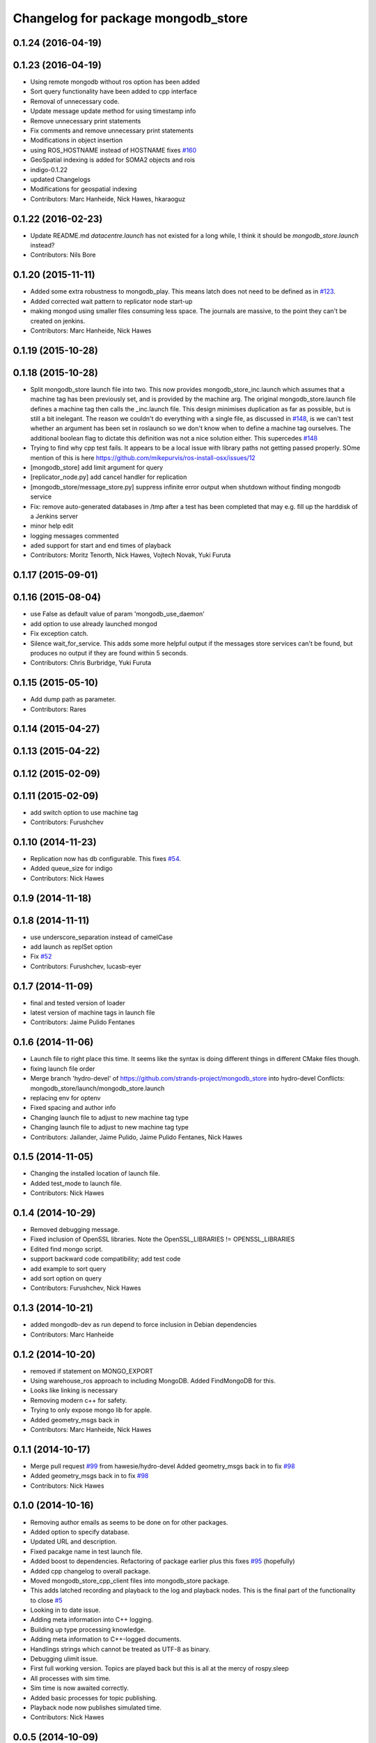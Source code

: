 ^^^^^^^^^^^^^^^^^^^^^^^^^^^^^^^^^^^^
Changelog for package mongodb_store
^^^^^^^^^^^^^^^^^^^^^^^^^^^^^^^^^^^^

0.1.24 (2016-04-19)
-------------------

0.1.23 (2016-04-19)
-------------------
* Using remote mongodb without ros option has been added
* Sort query functionality have been added to cpp interface
* Removal of unnecessary code.
* Update message update method for using timestamp info
* Remove unnecessary print statements
* Fix comments and remove unnecessary print statements
* Modifications in object insertion
* using ROS_HOSTNAME instead of HOSTNAME
  fixes `#160 <https://github.com/strands-project/mongodb_store/issues/160>`_
* GeoSpatial indexing is added for SOMA2 objects and rois
* indigo-0.1.22
* updated Changelogs
* Modifications for geospatial indexing
* Contributors: Marc Hanheide, Nick Hawes, hkaraoguz


0.1.22 (2016-02-23)
-------------------
* Update README.md
  `datacentre.launch` has not existed for a long while, I think it should be `mongodb_store.launch` instead?
* Contributors: Nils Bore


0.1.20 (2015-11-11)
-------------------
* Added some extra robustness to mongodb_play. This means latch does not need to be defined as in `#123 <https://github.com/strands-project/mongodb_store/issues/123>`_.
* Added corrected wait pattern to replicator node start-up
* making mongod using smaller files
  consuming less space. The journals are massive, to the point they can't be created on jenkins.
* Contributors: Marc Hanheide, Nick Hawes



0.1.19 (2015-10-28)
-------------------

0.1.18 (2015-10-28)
-------------------
* Split mongodb_store launch file into two.
  This now provides mongodb_store_inc.launch which assumes that a machine tag has been previously set, and is provided by the machine arg. The original mongodb_store.launch file defines a machine tag then calls the _inc.launch file. This design minimises duplication as far as possible, but is still a bit inelegant. The reason we couldn't do everything with a single file, as discussed in `#148 <https://github.com/strands-project/mongodb_store/issues/148>`_, is we can't test whether an argument has been set in roslaunch so we don't know when to define a machine tag ourselves. The additional boolean flag to dictate this definition was not a nice solution either.
  This supercedes  `#148 <https://github.com/strands-project/mongodb_store/issues/148>`_
* Trying to find why cpp test fails. It appears to be a local issue with library paths not getting passed properly. SOme mention of this is here https://github.com/mikepurvis/ros-install-osx/issues/12
* [mongodb_store] add limit argument for query
* [replicator_node.py] add cancel handler for replication
* [mongodb_store/message_store.py] suppress infinite error output when shutdown without finding mongodb service
* Fix: remove auto-generated databases in /tmp after a test has been completed that may e.g. fill up the harddisk of a Jenkins server
* minor help edit
* logging messages commented
* aded support for start and end times of playback
* Contributors: Moritz Tenorth, Nick Hawes, Vojtech Novak, Yuki Furuta

0.1.17 (2015-09-01)
-------------------


0.1.16 (2015-08-04)
-------------------
* use False as default value of param 'mongodb_use_daemon'
* add option to use already launched mongod
* Fix exception catch.
* Silence wait_for_service.
  This adds some more helpful output if the messages store services can't be found, but produces no output if they are found within 5 seconds.
* Contributors: Chris Burbridge, Yuki Furuta


0.1.15 (2015-05-10)
-------------------
* Add dump path as parameter.
* Contributors: Rares

0.1.14 (2015-04-27)
-------------------

0.1.13 (2015-04-22)
-------------------

0.1.12 (2015-02-09)
-------------------

0.1.11 (2015-02-09)
-------------------
* add switch option to use machine tag
* Contributors: Furushchev

0.1.10 (2014-11-23)
-------------------
* Replication now has db configurable.
  This fixes `#54 <https://github.com/strands-project/mongodb_store/issues/54>`_.
* Added queue_size for indigo
* Contributors: Nick Hawes

0.1.9 (2014-11-18)
------------------

0.1.8 (2014-11-11)
------------------
* use underscore_separation instead of camelCase
* add launch as replSet option
* Fix `#52 <https://github.com/strands-project/mongodb_store/issues/52>`_
* Contributors: Furushchev, lucasb-eyer

0.1.7 (2014-11-09)
------------------
* final and tested version of loader
* latest version of machine tags in launch file
* Contributors: Jaime Pulido Fentanes

0.1.6 (2014-11-06)
------------------
* Launch file to right place this time.
  It seems like the syntax is doing different things in different CMake files though.
* fixing launch file order
* Merge branch 'hydro-devel' of https://github.com/strands-project/mongodb_store into hydro-devel
  Conflicts:
  mongodb_store/launch/mongodb_store.launch
* replacing env for optenv
* Fixed spacing and author info
* Changing launch file to adjust to new machine tag type
* Changing launch file to adjust to new machine tag type
* Contributors: Jailander, Jaime Pulido, Jaime Pulido Fentanes, Nick Hawes

0.1.5 (2014-11-05)
------------------
* Changing the installed location of launch file.
* Added test_mode to launch file.
* Contributors: Nick Hawes

0.1.4 (2014-10-29)
------------------
* Removed debugging message.
* Fixed inclusion of OpenSSL libraries.
  Note the OpenSSL_LIBRARIES != OPENSSL_LIBRARIES
* Edited find mongo script.
* support backward code compatibility; add test code
* add example to sort query
* add sort option on query
* Contributors: Furushchev, Nick Hawes

0.1.3 (2014-10-21)
------------------
* added mongodb-dev as run depend
  to force inclusion in Debian dependencies
* Contributors: Marc Hanheide

0.1.2 (2014-10-20)
------------------
* removed if statement on MONGO_EXPORT
* Using warehouse_ros approach to including MongoDB.
  Added FindMongoDB for this.
* Looks like linking is necessary
* Removing modern c++ for safety.
* Trying to only expose mongo lib for apple.
* Added geometry_msgs back in
* Contributors: Marc Hanheide, Nick Hawes

0.1.1 (2014-10-17)
------------------
* Merge pull request `#99 <https://github.com/strands-project/mongodb_store/issues/99>`_ from hawesie/hydro-devel
  Added geometry_msgs back in to fix `#98 <https://github.com/strands-project/mongodb_store/issues/98>`_
* Added geometry_msgs back in to fix `#98 <https://github.com/strands-project/mongodb_store/issues/98>`_
* Contributors: Nick Hawes

0.1.0 (2014-10-16)
------------------
* Removing author emails as seems to be done on for other packages.
* Added option to specify database.
* Updated URL and description.
* Fixed pacakge name in test launch file.
* Added boost to dependencies.
  Refactoring of package earlier plus this fixes `#95 <https://github.com/strands-project/mongodb_store/issues/95>`_ (hopefully)
* Added cpp changelog to overall package.
* Moved mongodb_store_cpp_client files into mongodb_store package.
* This adds latched recording and playback to the log and playback nodes.
  This is the final part of the functionality to close `#5 <https://github.com/strands-project/mongodb_store/issues/5>`_
* Looking in to date issue.
* Adding meta information into C++ logging.
* Building up type processing knowledge.
* Adding meta information to C++-logged documents.
* Handlings strings which cannot be treated as UTF-8 as binary.
* Debugging ulimit issue.
* First full working version.
  Topics are played back but this is all at the mercy of rospy.sleep
* All processes with sim time.
* Sim time is now awaited correctly.
* Added basic processes for topic publishing.
* Playback node now publishes simulated time.
* Contributors: Nick Hawes

0.0.5 (2014-10-09)
------------------
* Added install target for launch file.
* Fix maintainer in package.xml
* Update package.xml
* Fixed typo.
* Added absolute paths to libraries to ensure that dependent projects get correct linking.
* Contributors: Chris Burbridge, Marc Hanheide, Nick Hawes

0.0.4 (2014-09-13)
------------------
* added mongod
* Add son_manipulator import
* Added test mode to mongodb_server.py
  This generates a random port to listen on and creates a corresponding dbpath under /tmp. The port is tested to see if it's free before it's used.
  This closes `#77 <https://github.com/strands-project/mongodb_store/issues/77>`_ and `#75 <https://github.com/strands-project/mongodb_store/issues/75>`_.
  * added libssl and libcrypto for ubuntu distros where this is needed due to the static nature of the libmongoclient.a
* Added author email and license.
* Contributors: Chris Burbridge, Marc Hanheide, Nick Hawes

0.0.3 (2014-08-18)
------------------
* Renamed rosparams `datacentre_` to `mongodb_`.
  Fixes `#69 <https://github.com/strands-project/ros_datacentre/issues/69>`_
* More renaming to mongodb_store
* Renamed launch file.
* Renamed ros_datacentre to mongodb_store for to fix `#69 <https://github.com/strands-project/ros_datacentre/issues/69>`_.
* Contributors: Nick Hawes

0.0.2 (2014-08-07)
------------------
* Fixed complilation under Ubuntu.
  * removed use of toTimeT()
  * add_definitions(-std=c++0x) to allow new C++ features
* Fix `#65 <https://github.com/strands-project/mongodb_store/issues/65>`_. Check entry exists before accessing value.
* Dynamically choose MongoDB API
  Use Connection if using an older mongopy, otherwise use MongoClient.
* Remove dependency on bson > 2.3
  Use old hook/default interface to avoid having to install bson 2.3 from
  pip.
* Remove dependency on pymongo > 2.3
  In older versions of pymongo, Connection serves the same purpose as
  MongoClient. Updated scripts to use Connection instead of MongoClient.
  This allows the package to work with the existing rosdep definitions for
  python-pymongo (shich use the .deb version).
* Fix `#63 <https://github.com/strands-project/mongodb_store/issues/63>`_. Update pass through son manipulators.
* Fix `#60 <https://github.com/strands-project/mongodb_store/issues/60>`_. Add SONManipulator for xmlrpclib binary data.
* datacentre documentation for python
* docstrings in util module
* message store docstrings
* ready for update to use google docstrings
* adding processing of source documentation
* sphinx configuration and index
* sphinx framework for documentation
* Waiting for datacentre.
* Merge pull request `#49 <https://github.com/strands-project/mongodb_store/issues/49>`_ from hawesie/hydro-devel
  Added replication for message store
* Changed collections type to StringList to allow for datacentre comms to task schduler.
* Change action definition to use duration into the past.
* Switched default time to 24 hours ago rather than now, to allow easier use in scheduler.
* Finishing off replicator node.
  * Added to launch file
  * Added to README
  * made client time 24 hours
* Added some minor sanity checks.
* Working and tested dump and restore with time bounds.
* Added dump and restore.
* Fixed empty list error.
* Adding Machine tag to datacentre.launch
* Tested replication and it passes first attempts.
* Adding first pass stuff for replication.
* Deletion now actually deletes...
* Added cpp example of logging multiple messages together.
* Added example of way to log related events to message store.
* Added examples of id-based operations.
* Added update_id method for updating stored object using ObjectID.
* Added updated time and caller too.
* Added inserter id and time to meta.
* Made wait more obvious
* Working binary with pointclouds.
* Added cpp example of logging multiple messages together.
* Added example of way to log related events to message store.
* Added examples of id-based operations.
* Added update_id method for updating stored object using ObjectID.
* Added updated time and caller too.
* Added inserter id and time to meta.
* Made wait more obvious
* Working binary with pointclouds.
* Fixed problem with unicode strings in headers.
* updated pkg name ros_mongodb_datacentre to mongodb_store
* Adding delete function to MessageStoreProxy and using it in unittest.
* Adds a service to delete message by ID
* Adding an initial rostest for the message store proxy.
* Returning id correctly from service call.
* Made id query return single element.
* Added ObjectID into meta on query return
* Now returning from query srv
* Added ability to query message store by ObjectId (python only for now).
  Also added some little bits of logging.
* Adding delete function to MessageStoreProxy and using it in unittest.
* Adds a service to delete message by ID
* Adding an initial rostest for the message store proxy.
* Merge pull request `#28 <https://github.com/strands-project/mongodb_store/issues/28>`_ from hawesie/hydro-devel
  Changes for strands_executive
* Returning id correctly from service call.
* Made id query return single element.
* [message_store] fixing query service
* Added ObjectID into meta on query return
* Now returning from query srv
* Added ability to query message store by ObjectId (python only for now).
  Also added some little bits of logging.
* [message-store] Dealing with lists in stored messages. Bug `#25 <https://github.com/strands-project/mongodb_store/issues/25>`_
* fixed update bug where meta info not updated got dropped from the db
* Made sure name is set correctly with using update named.
* All C++ message_store using BSON and meta returns are in json.
  This means that any legal JSON can now be used for a meta description of an object.
* Proof of concept working with C++ BSON library.
* Adding C++ interface for update.
  Fixed compile issues for srv api change.
* Working update method on the python side. Will not work in C++ yet.
* Message store queries now return meta as well as message.
  This is only in the python client for now, but is simple to add to C++. This could be inefficient, so in the future potentially add non-meta options.
* Moved default datacentre path back to /opt/strands
* Switched strands_datacentre to mongodb_store in here.
* Set default database and collection to be message_store.
  We decided to set these in some way I can't quite recall...
* Added message store to launch file.
  Also made HOSTNAME optional.
* C++ queries are working in a basic form.
* C++ query works
* Now using json.dumps and loads to do better queries from python. C++ is still a pain though.
* Query now returns the messages asked for
* Query structure in place
* Meta stuff working on the way in. Starting to think about querying.
* Added meta in agreed format.
* Wrapping python functionality into a class.
* Working across languages with return value now.
* Works in both languages now!
* Working from the C++ end, but this invalidates the Python again.
* Basic insert chain will work in python. Now on to C++.
* Basic idea works python to python
* Service code runs (not working though)
* Adding an insert service and the start of a message store to provide it.
* Changed db path to be more general.
* Updated launch file.
* Moved strands_datacentre to mongodb_store
* Exporting message_store library from package.
* Merge branch 'hydro-devel' of https://github.com/hawesie/mongodb_store into hydro-devel
  Conflicts:
  mongodb_store_cpp_client/CMakeLists.txt
  mongodb_store_cpp_client/include/mongodb_store/message_store.h
* Cleaned up differences between two commits.
* Added updateID to cpp client.
* Added cpp example of logging multiple messages together.
* Changed order of MessageStoreProxy constructor arguments.
  This was done to allow more natural changing of parameters in a sensible order. It's more likely you want to change collection name first, so that is the first parameter, leaving remainder as default.
* Added point cloud test, but not including in compilation.
* Working binary with pointclouds.
* Added updateID to cpp client.
* Added cpp example of logging multiple messages together.
* Changed order of MessageStoreProxy constructor arguments.
  This was done to allow more natural changing of parameters in a sensible order. It's more likely you want to change collection name first, so that is the first parameter, leaving remainder as default.
* Added point cloud test, but not including in compilation.
* Working binary with pointclouds.
* Renamed the library to message_store and moved some files around
* Added a mongodb_store_cpp_client library to avoid multiple definitions of some symbols
* Fixed multiple definition error in C++
* Added rostest launch file.
* Renamed to match convention.
* Added test class for cpp interface.
* Query methods now only return true when something was found.
* Added delete to example script.
* Added constant for empty bson obj.
* Added queryID to C++ side. Insert operations now return IDs. This closes `#29 <https://github.com/strands-project/mongodb_store/issues/29>`_.
  Minor formatting.
* Changed to get the deserialisation length from the vector length.
  This removes the bug where variable length types were incorrectly deserialised. Thanks to @nilsbore for reporting the bug.
* Changed to get the deserialisation length from the vector length.
  This removes the bug where variable length types were incorrectly deserialised. Thanks to @nilsbore for reporting the bug.
* swapping order of target link libraries to fix compiling error
* Made sure name is set correctly with using update named.
* Changed order of parameters for updateNamed to allow people to ignore BSON for as long as possible.
* All C++ message_store using BSON and meta returns are in json.
  This means that any legal JSON can now be used for a meta description of an object.
* Proof of concept working with C++ BSON library.
* Added and tested update interface to C++ side.
* Adding C++ interface for update.
  Fixed compile issues for srv api change.
* Set default database and collection to be message_store.
  We decided to set these in some way I can't quite recall...
* C++ queries are working in a basic form.
* C++ query works
* Query now returns the messages asked for
* Meta stuff working on the way in. Starting to think about querying.
* Renamed file to match python side
* Default values provided
* Moving some functionality to header file for client utils.
* Working from the C++ end, but this invalidates the Python again.
* Contributors: Alex Bencz, Bruno Lacerda, Chris Burbridge, Jaime Pulido Fentanes, Nick Hawes, Thomas Fäulhammer, Rares Ambrus
